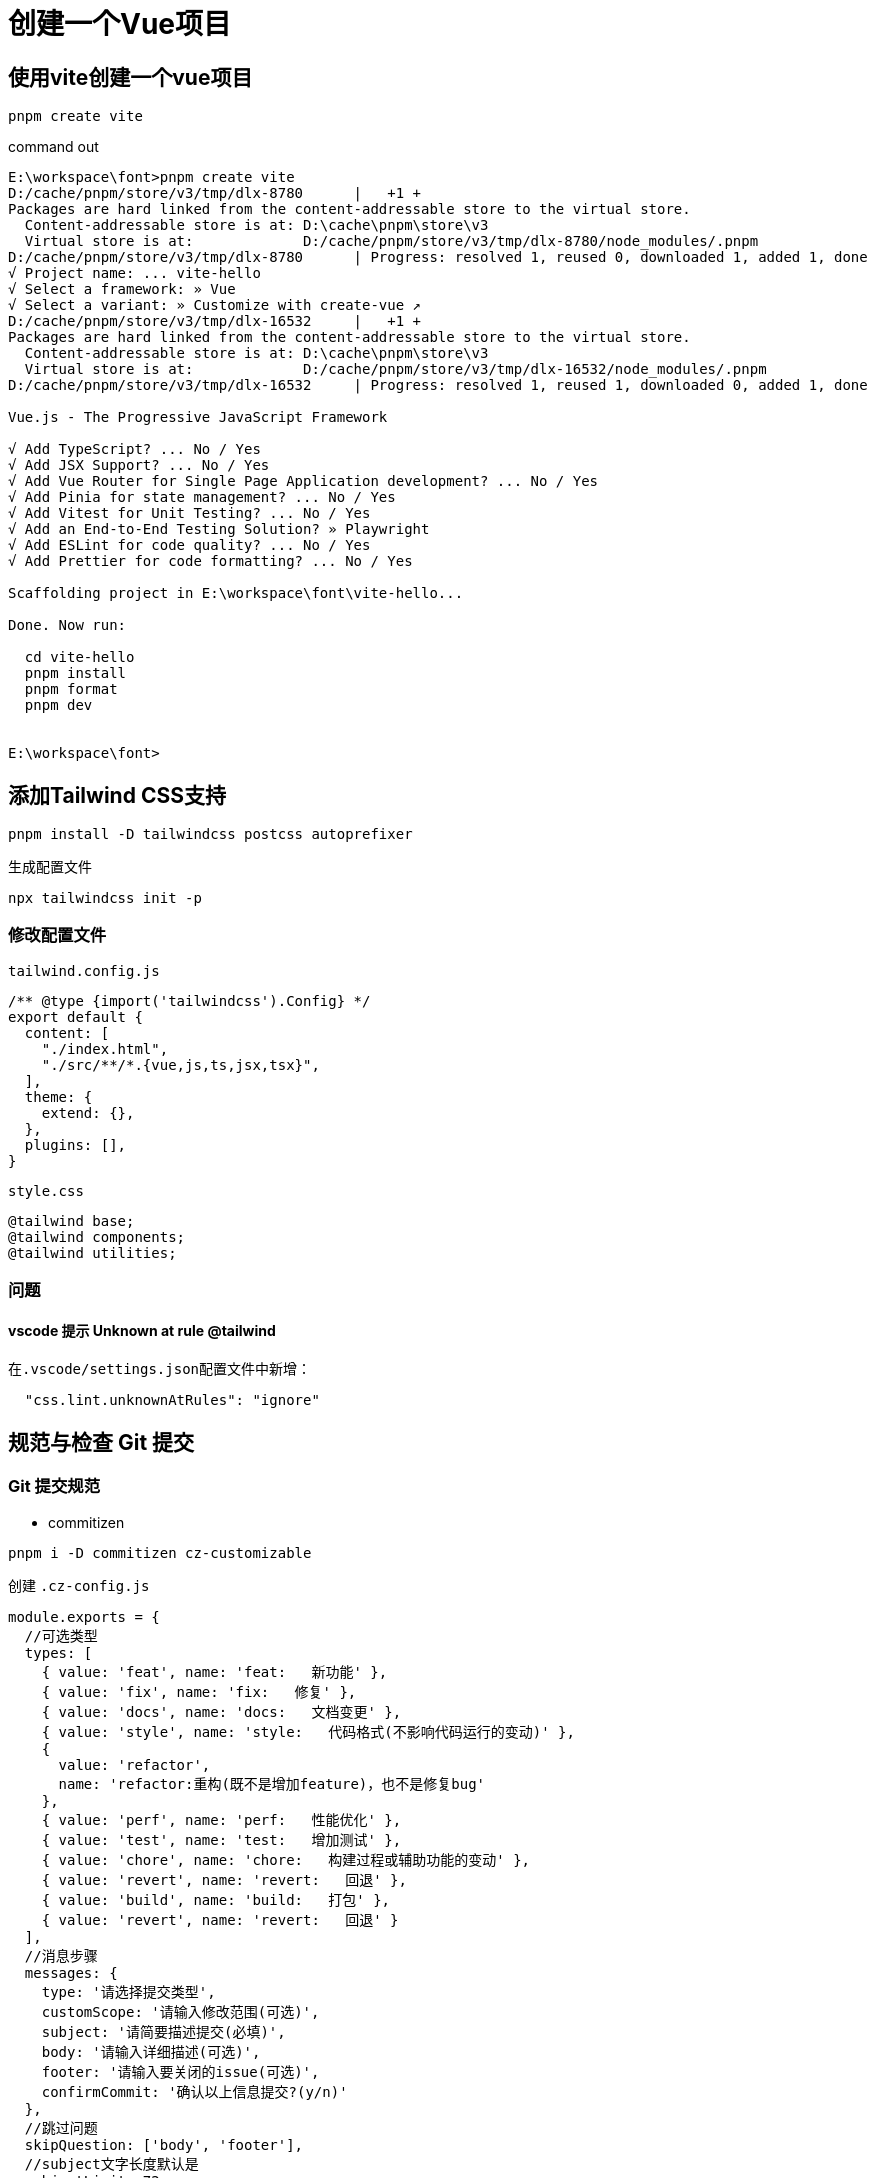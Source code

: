 = 创建一个Vue项目

== 使用vite创建一个vue项目
[source,bash]
....
pnpm create vite
....

.command out
[source,bash]
....
E:\workspace\font>pnpm create vite
D:/cache/pnpm/store/v3/tmp/dlx-8780      |   +1 +
Packages are hard linked from the content-addressable store to the virtual store.
  Content-addressable store is at: D:\cache\pnpm\store\v3
  Virtual store is at:             D:/cache/pnpm/store/v3/tmp/dlx-8780/node_modules/.pnpm
D:/cache/pnpm/store/v3/tmp/dlx-8780      | Progress: resolved 1, reused 0, downloaded 1, added 1, done
√ Project name: ... vite-hello
√ Select a framework: » Vue
√ Select a variant: » Customize with create-vue ↗
D:/cache/pnpm/store/v3/tmp/dlx-16532     |   +1 +
Packages are hard linked from the content-addressable store to the virtual store.
  Content-addressable store is at: D:\cache\pnpm\store\v3
  Virtual store is at:             D:/cache/pnpm/store/v3/tmp/dlx-16532/node_modules/.pnpm
D:/cache/pnpm/store/v3/tmp/dlx-16532     | Progress: resolved 1, reused 1, downloaded 0, added 1, done

Vue.js - The Progressive JavaScript Framework

√ Add TypeScript? ... No / Yes
√ Add JSX Support? ... No / Yes
√ Add Vue Router for Single Page Application development? ... No / Yes
√ Add Pinia for state management? ... No / Yes
√ Add Vitest for Unit Testing? ... No / Yes
√ Add an End-to-End Testing Solution? » Playwright
√ Add ESLint for code quality? ... No / Yes
√ Add Prettier for code formatting? ... No / Yes

Scaffolding project in E:\workspace\font\vite-hello...

Done. Now run:

  cd vite-hello
  pnpm install
  pnpm format
  pnpm dev


E:\workspace\font>
....

== 添加Tailwind CSS支持
[,bash]
....
pnpm install -D tailwindcss postcss autoprefixer
....

.生成配置文件
[,bash]
....
npx tailwindcss init -p
....

=== 修改配置文件 

.`tailwind.config.js`
[,json]
....
/** @type {import('tailwindcss').Config} */
export default {
  content: [
    "./index.html",
    "./src/**/*.{vue,js,ts,jsx,tsx}",
  ],
  theme: {
    extend: {},
  },
  plugins: [],
}
....

.`style.css`
[,css]
....
@tailwind base;
@tailwind components;
@tailwind utilities;
....

=== 问题
==== vscode 提示 Unknown at rule @tailwind
在``.vscode/settings.json``配置文件中新增：
[,json]
....
  "css.lint.unknownAtRules": "ignore"
....

== 规范与检查 Git 提交
=== Git 提交规范

* commitizen

[,bash]
....
pnpm i -D commitizen cz-customizable
....

.创建 `.cz-config.js` 
[,js]
....
module.exports = {
  //可选类型
  types: [
    { value: 'feat', name: 'feat:   新功能' },
    { value: 'fix', name: 'fix:   修复' },
    { value: 'docs', name: 'docs:   文档变更' },
    { value: 'style', name: 'style:   代码格式(不影响代码运行的变动)' },
    {
      value: 'refactor',
      name: 'refactor:重构(既不是增加feature)，也不是修复bug'
    },
    { value: 'perf', name: 'perf:   性能优化' },
    { value: 'test', name: 'test:   增加测试' },
    { value: 'chore', name: 'chore:   构建过程或辅助功能的变动' },
    { value: 'revert', name: 'revert:   回退' },
    { value: 'build', name: 'build:   打包' },
    { value: 'revert', name: 'revert:   回退' }
  ],
  //消息步骤
  messages: {
    type: '请选择提交类型',
    customScope: '请输入修改范围(可选)',
    subject: '请简要描述提交(必填)',
    body: '请输入详细描述(可选)',
    footer: '请输入要关闭的issue(可选)',
    confirmCommit: '确认以上信息提交?(y/n)'
  },
  //跳过问题
  skipQuestion: ['body', 'footer'],
  //subject文字长度默认是
  subjectLimit: 72
}
....

.`package.json`
[,json]
....
{
  "config": {
    "commitizen": {
      "path": "node_modules/cz-customizable"
    }
  }
}
....

=== 强制检查

* commitlint

[,bash]
....
pnpm install --save-dev @commitlint/config-conventional @commitlint/cli
....

.创建 `commitlint.config.js`
[,js]
....
module.exports = {
  // 继承的规则
  extends: ['@commitlint/config-conventional'],
  // 定义规则类型
  rules: {
    'body-leading-blank': [2, 'always'], // body换行
    'header-max-length': [2, 'never', 72], // header 最长72
    // type类型定义，表示git提交的 type 必须在以下类型范围内
    'type-enum': [
      2,
      'always',
      [
        'feat', // 新功能
        'fix', // 修复bug
        'docs', //文档注释
        'style', // 代码格式(不影响代码运行的变动)
        'regactor', // 重构(既不是增加feature，也不是修复bug)
        'perf', // 性能优化
        'test', // 增加测试
        'chore', // 构建过程或辅助工具的变更
        'revert', // 回退
        'build' // 打包
      ]
    ],
    // 大小写不做校验
    'subject-case': [0]
  }
}
....

* 添加husky支持

[,bash]
....
pnpm install -D husky 
....

.生成配置
[,bash]
....
npx husky install
....

* Git hooks

.检查提交信息
[,bash]
....
npx husky add .husky/commit-msg
....

. `.husky\commit-msg`
[, bash]
....
#!/usr/bin/env sh
. "$(dirname -- "$0")/_/husky.sh"

npx --no-install commitlint --edit
....

.提交前检查
[,bash]
....
npx husky add .husky/pre-commit
....

. `.husky\pre-commit`
[,bash]
....
#!/usr/bin/env sh
. "$(dirname -- "$0")/_/husky.sh"

npx lint-staged
....

. `package.json`
[,json]
....
{
  ....
  "lint-staged": {
    "src/**/*.{ts,vue}": [
      "eslint --fix",
      "git add"
    ]
  }
}
....


== 添加tauri支持
[source,bash]
....
pnpm add -D @tauri-apps/cli
....

.初始化tauri
[,bash]
....
pnpm tauri init
....

.``package.json`` 添加执行脚本支持
[source,json]
....
  "scripts": {
    ......
    "tauri:dev": "tauri dev",
    "tauri:build": "tauri build"
  }
....

== 问题
=== 解决 eslint 和 prettier 冲突

[quote, 解决Eslint 和 Prettier 之间的冲突, https://juejin.cn/post/7012160233061482532]
____
冲突的本质在于 eslint既负责了代码质量检测，又负责了一部分的格式美化工作,格式化部分的部分规则和 prettier不兼容。 能不能让eslint只负责代码质量检测而让prettier负责美化呢? 好在社区有了非常好的成熟方案，即 `eslint-config-prettier` + `eslint-plugin-prettier`。

* eslint-config-prettier 的作用是关闭eslint中与prettier相互冲突的规则。
* eslint-plugin-prettier 的作用是赋予eslint用prettier格式化代码的能力。
安装依赖并修改 `.eslintrc` 文件
____

.command
[,bash]
....
pnpm i eslint-config-prettier eslint-plugin-prettier -D
....

.eslintrc.cjs
[,js]
....
{
   // 其余的配置
 - "extends": ["eslint:recommended", "standard"]
 + "extends": ["eslint:recommended", "standard",  "plugin:prettier/recommended"]
  // 其余的配置
}
....